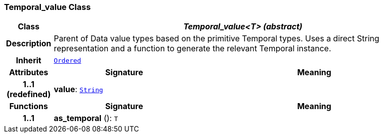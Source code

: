 === Temporal_value Class

[cols="^1,3,5"]
|===
h|*Class*
2+^h|*__Temporal_value<T> (abstract)__*

h|*Description*
2+a|Parent of Data value types based on the primitive Temporal types. Uses a direct String representation and a function to generate the relevant Temporal instance.

h|*Inherit*
2+|`<<_ordered_class,Ordered>>`

h|*Attributes*
^h|*Signature*
^h|*Meaning*

h|*1..1 +
(redefined)*
|*value*: `link:/releases/BASE/{base_release}/foundation_types.html#_string_class[String^]`
a|
h|*Functions*
^h|*Signature*
^h|*Meaning*

h|*1..1*
|*as_temporal* (): `T`
a|
|===
